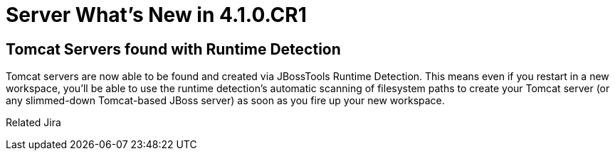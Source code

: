 = Server What's New in 4.1.0.CR1
:page-layout: whatsnew
:page-feature_id: server
:page-feature_version: 4.1.0.CR1
:page-feature_jbt_only: true
:page-jbt_core_version: 4.1.0.CR1

== Tomcat Servers found with Runtime Detection

Tomcat servers are now able to be found and created via JBossTools Runtime Detection. This means even if you restart in a new workspace, you'll be able to use the runtime detection's automatic scanning of filesystem paths to create your Tomcat server (or any slimmed-down Tomcat-based JBoss server) as soon as you fire up your new workspace.

Related Jira 